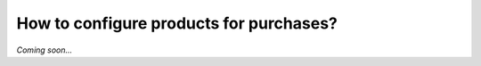 ========================================
How to configure products for purchases?
========================================

*Coming soon...*